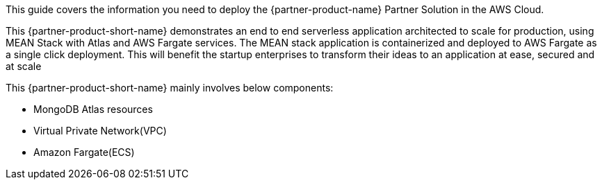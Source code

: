 This guide covers the information you need to deploy the {partner-product-name} Partner Solution in the AWS Cloud.

This {partner-product-short-name} demonstrates an end to end serverless application architected to scale for production, using MEAN Stack with Atlas and AWS Fargate services. The MEAN stack application is containerized and deployed to AWS Fargate as a single click deployment. This will benefit the startup enterprises to transform their ideas to an application at ease, secured and at scale

This {partner-product-short-name} mainly involves below components:
  
  * MongoDB Atlas resources 
  * Virtual Private Network(VPC) 
  * Amazon Fargate(ECS)

// For advanced information about the product, troubleshooting, or additional functionality, refer to the https://{partner-solution-github-org}.github.io/{partner-solution-project-name}/operational/index.html[Operational Guide^].

// For information about using this Partner Solution for migrations, refer to the https://{partner-solution-github-org}.github.io/{partner-solution-project-name}/migration/index.html[Migration Guide^].